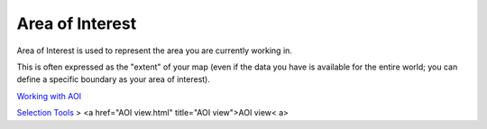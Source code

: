 


Area of Interest
~~~~~~~~~~~~~~~~

Area of Interest is used to represent the area you are currently
working in.

This is often expressed as the "extent" of your map (even if the data
you have is available for the entire world; you can define a specific
boundary as your area of interest).

`Working with AOI`_

`Selection Tools`_
> <a href="AOI view.html" title="AOI view">AOI view< a>

.. _Selection Tools: Selection Tools.html
.. _Working with AOI: Working with AOI.html


